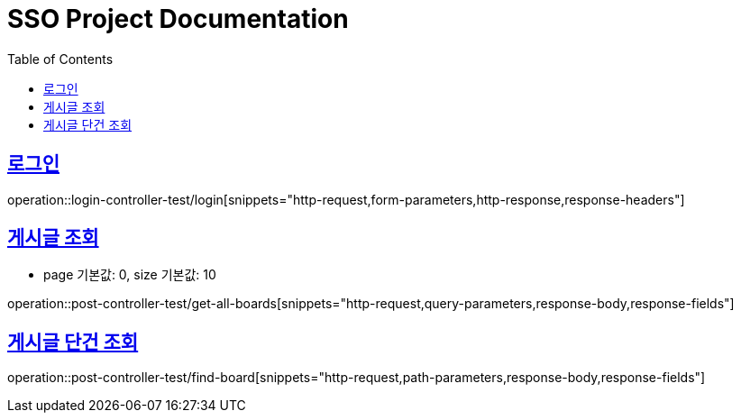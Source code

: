 = SSO Project Documentation
:doctype: book
:icons: font
:source-highlighter: highlightjs
:toc: left
:toclevels: 2
:sectlinks:


== 로그인

operation::login-controller-test/login[snippets="http-request,form-parameters,http-response,response-headers"]


== 게시글 조회

- page 기본값: 0, size 기본값: 10

operation::post-controller-test/get-all-boards[snippets="http-request,query-parameters,response-body,response-fields"]

== 게시글 단건 조회

operation::post-controller-test/find-board[snippets="http-request,path-parameters,response-body,response-fields"]